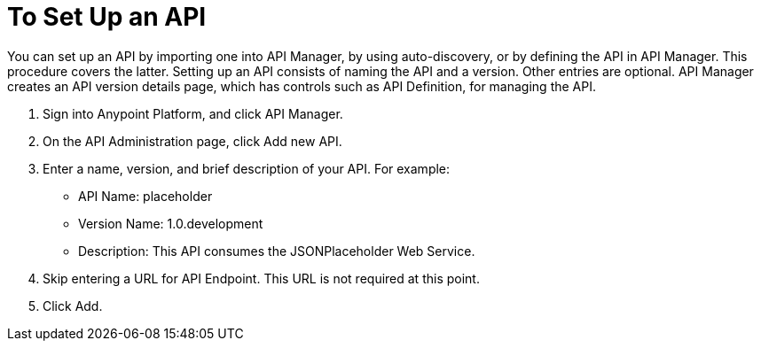 = To Set Up an API
:keywords: api, define, creator, create, setup

You can set up an API by importing one into API Manager, by using auto-discovery, or by defining the API in API Manager. This procedure covers the latter. Setting up an API consists of naming the API and a version. Other entries are optional. API Manager creates an API version details page, which has controls such as API Definition, for managing the API. 

. Sign into Anypoint Platform, and click API Manager.
+
. On the API Administration page, click Add new API.
. Enter a name, version, and brief description of your API. For example:
+
* API Name: placeholder
* Version Name: 1.0.development
* Description: This API consumes the JSONPlaceholder Web Service.
+
. Skip entering a URL for API Endpoint. This URL is not required at this point.
+
. Click Add.
